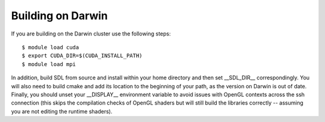 .. _lanl_only_build:

Building on Darwin
---------------------------

If you are building on the Darwin cluster use the following steps::

    $ module load cuda
    $ export CUDA_DIR=$(CUDA_INSTALL_PATH)
    $ module load mpi

In addition, build SDL from source and install within your home
directory and then set __SDL_DIR__ correspondingly. You will also
need to build cmake and add its location to the beginning of your path,
as the version on Darwin is out of date.  Finally, you
should unset your __DISPLAY__ environment variable to avoid issues
with OpenGL contexts across the ssh connection (this skips the
compilation checks of OpenGL shaders but will still build the
libraries correctly -- assuming you are not editing the runtime
shaders).

